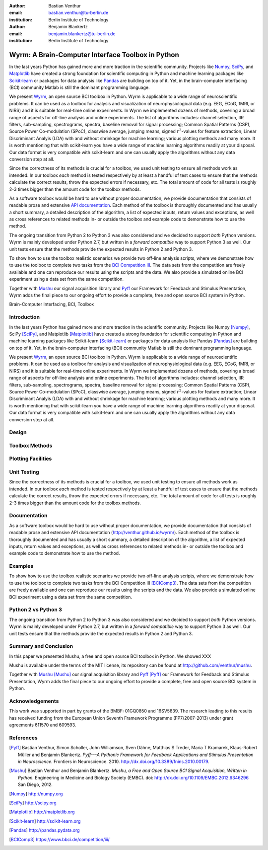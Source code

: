 :author: Bastian Venthur
:email: bastian.venthur@tu-berlin.de
:institution: Berlin Institute of Technology

:author: Benjamin Blankertz
:email: benjamin.blankertz@tu-berlin.de
:institution: Berlin Institute of Technology


--------------------------------------------------
Wyrm: A Brain-Computer Interface Toolbox in Python
--------------------------------------------------

.. class:: abstract

    In the last years Python has gained more and more traction in the scientific
    community. Projects like `Numpy <http://numpy.org>`__, `SciPy
    <http://scipy.org>`__, and `Matplotlib <http://matplotlib.org>`__ have
    created a strong foundation for scientific computing in Python and machine
    learning packages like `Scikit-learn <http://scikit-learn.org>`__ or
    packages for data analysis like `Pandas <http://pandas.pydata.org>`__ are
    building on top of it. Yet, in the brain-computer interfacing (BCI)
    community Matlab is still the dominant programming language.

    We present `Wyrm <http://github.com/venthur/wyrm>`__, an open source BCI
    toolbox in Python. Wyrm is applicable to a wide range of neuroscientific
    problems. It can be used as a toolbox for analysis and visualization of
    neurophysiological data (e.g. EEG, ECoG, fMRI, or NIRS) and it is suitable
    for real-time online experiments. In Wyrm we implemented dozens of methods,
    covering a broad range of aspects for off-line analysis and online
    experiments. The list of algorithms includes: channel selection, IIR
    filters, sub-sampling, spectrograms, spectra, baseline removal for signal
    processing; Common Spatial Patterns (CSP), Source Power Co-modulation
    (SPoC), classwise average, jumping means, signed :math:`r^2`-values for
    feature extraction; Linear Discriminant Analyis (LDA) with and without
    shrinkage for machine learning; various plotting methods and many more. It
    is worth mentioning that with scikit-learn you have a wide range of machine
    learning algorithms readily at your disposal. Our data format is very
    compatible with scikit-learn and one can usually apply the algorithms
    without any data conversion step at all.

    Since the correctness of its methods is crucial for a toolbox, we used unit
    testing to ensure all methods work as intended. In our toolbox *each* method
    is tested respectively by at least a handful of test cases to ensure that
    the methods calculate the correct results, throw the expected errors if
    necessary, etc. The total amount of code for all tests is roughly 2-3 times
    bigger than the amount code for the toolbox methods.

    As a software toolbox would be hard to use without proper documentation, we
    provide documentation that consists of readable prose and extensive `API
    documentation <http://venthur.github.io/wyrm/>`__. Each method of the
    toolbox is thoroughly documented and has usually a short summary, a detailed
    description of the algorithm, a list of expected inputs, return values and
    exceptions, as well as cross references to related methods in- or outside
    the toolbox and example code to demonstrate how to use the method.

    The ongoing transition from Python 2 to Python 3 was also considered and we
    decided to support *both* Python versions. Wyrm is mainly developed under
    Python 2.7, but written in a *forward compatible* way to support Python 3 as
    well. Our unit tests ensure that the methods provide the expected results in
    Python 2 and Python 3.

    To show how to use the toolbox realistic scenarios we provide two off-line
    analysis scripts, where we demonstrate how to use the toolbox to complete
    two tasks from the `BCI Competition III
    <https://www.bbci.de/competition/iii/>`__. The data sets from the
    competition are freely available and one can reproduce our results using the
    scripts and the data. We also provide a simulated online BCI experiment
    using a data set from the same competition.

    Together with `Mushu <http://github.com/venthur/mushu>`__ our signal
    acquisition library and `Pyff <http://github.com/venthur/pyff>`__ our
    Framework for Feedback and Stimulus Presentation, Wyrm adds the final piece
    to our ongoing effort to provide a complete, free and open source BCI system
    in Python.

.. class:: keywords

    Brain-Computer Interfacing, BCI, Toolbox


Introduction
------------

In the last years Python has gained more and more traction in the scientific
community. Projects like Numpy [Numpy]_, SciPy [SciPy]_, and Matplotlib
[Matplotlib]_ have created a strong foundation for scientific computing in
Python and machine learning packages like Scikit-learn [Scikit-learn]_ or
packages for data analysis like Pandas [Pandas]_ are building on top of it. Yet,
in the brain-computer interfacing (BCI) community Matlab is still the dominant
programming language.

We present `Wyrm <http://github.com/venthur/wyrm>`__, an open source BCI toolbox
in Python. Wyrm is applicable to a wide range of neuroscientific problems. It
can be used as a toolbox for analysis and visualization of neurophysiological
data (e.g. EEG, ECoG, fMRI, or NIRS) and it is suitable for real-time online
experiments. In Wyrm we implemented dozens of methods, covering a broad range of
aspects for off-line analysis and online experiments. The list of algorithms
includes: channel selection, IIR filters, sub-sampling, spectrograms, spectra,
baseline removal for signal processing; Common Spatial Patterns (CSP), Source
Power Co-modulation (SPoC), classwise average, jumping means, signed
:math:`r^2`-values for feature extraction; Linear Discriminant Analyis (LDA)
with and without shrinkage for machine learning; various plotting methods and
many more. It is worth mentioning that with scikit-learn you have a wide range
of machine learning algorithms readily at your disposal. Our data format is very
compatible with scikit-learn and one can usually apply the algorithms without
any data conversion step at all.


Design
------

Toolbox Methods
---------------

Plotting Facilities
-------------------



Unit Testing
------------

Since the correctness of its methods is crucial for a toolbox, we used unit
testing to ensure all methods work as intended. In our toolbox *each* method is
tested respectively by at least a handful of test cases to ensure that the
methods calculate the correct results, throw the expected errors if necessary,
etc. The total amount of code for all tests is roughly 2-3 times bigger than the
amount code for the toolbox methods.


Documentation
-------------

As a software toolbox would be hard to use without proper documentation, we
provide documentation that consists of readable prose and extensive API
documentation (http://venthur.github.io/wyrm/). Each method of the toolbox is
thoroughly documented and has usually a short summary, a detailed description of
the algorithm, a list of expected inputs, return values and exceptions, as well
as cross references to related methods in- or outside the toolbox and example
code to demonstrate how to use the method.


Examples
--------

To show how to use the toolbox realistic scenarios we provide two off-line
analysis scripts, where we demonstrate how to use the toolbox to complete two
tasks from the BCI Competition III [BCIComp3]_. The data sets from the
competition are freely available and one can reproduce our results using the
scripts and the data. We also provide a simulated online BCI experiment using a
data set from the same competition.


Python 2 vs Python 3
--------------------

The ongoing transition from Python 2 to Python 3 was also considered and we
decided to support *both* Python versions. Wyrm is mainly developed under Python
2.7, but written in a *forward compatible* way to support Python 3 as well. Our
unit tests ensure that the methods provide the expected results in Python 2 and
Python 3.


Summary and Conclusion
----------------------

In this paper we presented Mushu, a free and open source BCI toolbox in Python.
We showed XXX

Mushu is available under the terms of the MIT license, its repository can be
found at http://github.com/venthur/mushu.

Together with `Mushu <http://github.com/venthur/mushu>`__ [Mushu]_ our signal
acquisition library and `Pyff <http://github.com/venthur/pyff>`__ [Pyff]_ our
Framework for Feedback and Stimulus Presentation, Wyrm adds the final piece to
our ongoing effort to provide a complete, free and open source BCI system in
Python.


Acknowledgements
----------------
This work was supported in part by grants of the BMBF: 01GQ0850 and 16SV5839.
The research leading to this results has received funding from the European
Union Seventh Framework Programme (FP7/2007-2013) under grant agreements 611570
and 609593.


References
----------
.. [Pyff] Bastian Venthur, Simon Scholler, John Williamson, Sven Dähne, Matthias
          S Treder, Maria T Kramarek, Klaus-Robert Müller and Benjamin
          Blankertz. *Pyff---A Pythonic Framework for Feedback Applications and
          Stimulus Presentation in Neuroscience.* Frontiers in Neuroscience.
          2010. http://dx.doi.org/10.3389/fnins.2010.00179.
.. [Mushu] Bastian Venthur and Benjamin Blankertz. *Mushu, a Free and Open
           Source BCI Signal Acquisition, Written in Python.* Engineering in
           Medicine and Biology Society (EMBC). doi:
           http://dx.doi.org/10.1109/EMBC.2012.6346296 San Diego, 2012.

.. [Numpy] http://numpy.org
.. [SciPy] http://scipy.org
.. [Matplotlib] http://matplotlib.org
.. [Scikit-learn] http://scikit-learn.org
.. [Pandas] http://pandas.pydata.org
.. [BCIComp3] https://www.bbci.de/competition/iii/

